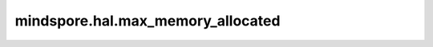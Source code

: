 mindspore.hal.max_memory_allocated
==================================

.. py:function:: mindspore.hal.max_memory_allocated(device_target=None)

    返回从进程启动开始，内存池真实被Tensor占用的内存大小的峰值。

    .. note::
        - 若用户不指定 `device_target` ，将此参数设置为当前已经设置的后端类型。
        - 对于 `CPU` 后端，固定返回0。

    参数：
        - **device_target** (str，可选) - 用户指定的后端类型，必须是 ``"CPU"`` ， ``"GPU"`` 以及 ``"Ascend"`` 的其中一个。默认值：``None``。

    返回：
        int，单位为Byte。

